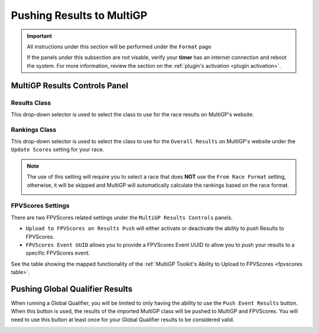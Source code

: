 Pushing Results to MultiGP
=============================

.. important::

        All instructions under this section will be performed under the ``Format`` page

        .. image:: ../importing/format.png
                :width: 500
                :alt: RotorHazard Format page
                :align: center

        If the panels under this subsection are not visable, verify your **timer** has an internet
        connection and reboot the system. For more information, review the section on the 
        :ref:`plugin's activation <plugin activation>`.

MultiGP Results Controls Panel
--------------------------------

.. image:: results_panel.png
    :width: 500
    :alt: Results Control Panel
    :align: center

Results Class
^^^^^^^^^^^^^^^^^^^^^^^^^^^^^^^^^

This drop-down selector is used to select the class to use for the race results on MultiGP's website.

.. image:: mgp_results.png
    :width: 500
    :alt: MultiGP Results
    :align: center

Rankings Class
^^^^^^^^^^^^^^^^^^^^^^^^^^^^^^^^^

This drop-down selector is used to select the class to use for the ``Overall Results`` on MultiGP's website under 
the ``Update Scores`` setting for your race.

.. image:: mgp_rankings.png
    :width: 500
    :alt: MultiGP Rankings
    :align: center

.. note::

    The use of this setting will require you to select a race that does **NOT** use the ``From Race Format`` 
    setting, otherwise, it will be skipped and MultiGP will automatically calculate the rankings based
    on the race format.

    .. image:: rh_ranking.png
        :width: 500
        :alt: RotorHazard Ranking
        :align: center

FPVScores Settings
^^^^^^^^^^^^^^^^^^^^^^^^^^^^^^^^^

There are two FPVScores related settings under the ``MultiGP Results Controls`` panels. 

- ``Upload to FPVScores on Results Push`` will either activate or deactivate the ability to push Results to FPVScores.
- ``FPVScores Event UUID`` allows you to provide a FPVScores Event UUID to allow you to push your results to a specific FPVScores event. 

.. seealso::
See the table showing the mapped functionality of the :ref:`MultiGP 
Toolkit's Ability to Upload to FPVScores <fpvscores table>`.

Pushing Global Qualifier Results
----------------------------------

When running a Global Qualifier, you will be limited to only having the ability to
use the ``Push Event Results`` button. When this button is used, the results of
the imported MultiGP class will be pushed to MultiGP and FPVScores. You will need to
use this button at least once for your Global Qualifier results to be considered valid.

.. image:: gq_panel.png
        :width: 500
        :alt: Global Qualifier Push
        :align: center

